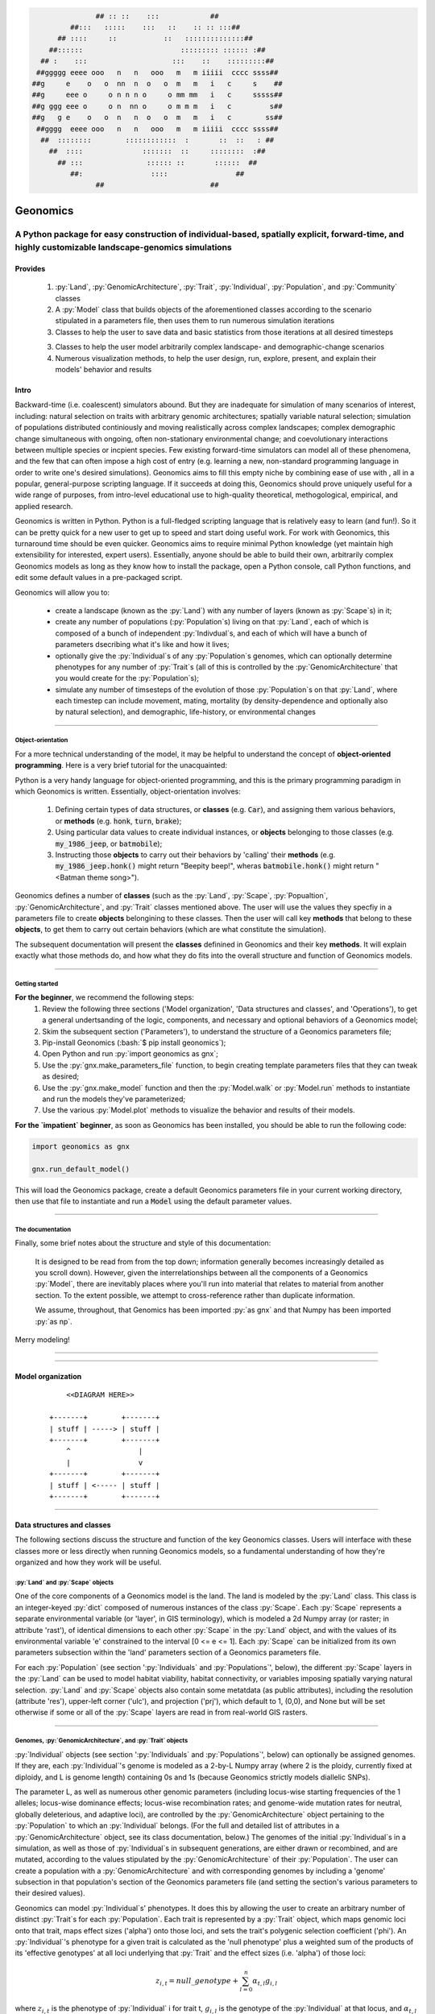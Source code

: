 .. role:: py(code)
      :language: python

.. role:: bash(code)
      :language: bash


.. code-block:: python

                ## :: ::    :::            ##
          ##:::   :::::    :::   ::    :: :: :::##
       ## ::::     ::           ::   ::::::::::::::##
     ##::::::                       ::::::::: :::::: :##
   ## :    :::                    :::    ::    :::::::::##
  ##ggggg eeee ooo   n   n   ooo   m   m iiiii  cccc ssss##
 ##g     e    o   o  nn  n  o   o  m   m   i   c     s    ##
 ##g     eee o     o n n n o     o mm mm   i   c     sssss##
 ##g ggg eee o     o n  nn o     o m m m   i   c         s##
 ##g   g e    o   o  n   n  o   o  m   m   i   c        ss##
  ##gggg  eeee ooo   n   n   ooo   m   m iiiii  cccc ssss##
   ##  ::::::::        ::::::::::::  :       ::  ::   : ##
     ##  ::::              :::::::  ::     ::::::::  :##
       ## :::               :::::: ::       ::::::  ##
          ##:                ::::                ##
                ##                         ##
  
 
#########
Geonomics
#########


::::::::::::::::::::::::::::::::::::::::::::::::::::::::::::::::::::::::::::::::::::::::::::::::::::::::::::::::::::::::::::::::::::::::::::::::::::
A Python package for easy construction of individual-based, spatially explicit, forward-time, and highly customizable landscape-genomics simulations
::::::::::::::::::::::::::::::::::::::::::::::::::::::::::::::::::::::::::::::::::::::::::::::::::::::::::::::::::::::::::::::::::::::::::::::::::::


********
Provides
********

  1. :py:`Land`, :py:`GenomicArchitecture`, :py:`Trait`,
     :py:`Individual`, :py:`Population`, and :py:`Community` classes
  2. A :py:`Model` class that builds objects of the aforementioned classes 
     according to the scenario stipulated in a parameters file,
     then uses them to run numerous simulation iterations
  3. Classes to help the user to save data and basic statistics 
     from those iterations at all desired timesteps
  3. Classes to help the user model arbitrarily complex landscape- and 
     demographic-change scenarios
  4. Numerous visualization methods, to help the user design, run, explore, 
     present, and explain their models' behavior and results


*****
Intro
*****

Backward-time (i.e. coalescent) simulators abound.
But they are inadequate for simulation of many scenarios of 
interest, including: natural selection on traits with arbitrary genomic 
architectures; spatially variable natural selection; simulation of populations
distributed continiously and moving realistically across
complex landscapes; complex demographic change simultaneous with ongoing, 
often non-stationary environmental change; and coevolutionary interactions 
between multiple species or incpient species. Few existing forward-time 
simulators can model all of these phenomena, and the few that can often 
impose a high cost of entry (e.g. learning a new, non-standard programming
language in order to write one's desired simulations). Geonomics aims to fill 
this empty niche by combining ease of use with , all in a popular, 
general-purpose scripting language. If it succeeds at doing this, Geonomics 
should prove uniquely useful for a wide range of purposes, from intro-level 
educational use to high-quality theoretical, methogological, empirical, and
applied research.

Geonomics is written in Python. Python is a full-fledged scripting language 
that is relatively easy to learn (and fun!). So it can be pretty quick for a
new user to get up to speed and start doing useful work. For work with
Geonomics, this turnaround time should be even quicker. Geonomics aims to
require minimal Python knowledge (yet maintain high extensibility for
interested, expert users). Essentially, anyone should be able to build their
own, arbitrarily complex Geonomics models as long as they know how to install
the package, open a Python console, call Python functions, and edit some
default values in a pre-packaged script. 

Geonomics will allow you to:

  - create a landscape (known as 
    the :py:`Land`) with any number of layers (known as :py:`Scape`\s) in it; 
  - create any number of populations (:py:`Population`\s) living on that
    :py:`Land`, each of which is composed of a bunch of 
    independent :py:`Indivdual`\s, and each of which will have a bunch of
    parameters dsecribing what it's like and how it lives;
  - optionally give the :py:`Individual`\s of any :py:`Population`\s
    genomes, which can optionally determine phenotypes for any number 
    of :py:`Trait`\s (all of this is controlled by the
    :py:`GenomicArchitecture` that you would create for
    the :py:`Population`\s);
  - simulate any number of timsesteps of the evolution of those
    :py:`Population`\s on that :py:`Land`, where each timestep can include
    movement, mating, mortality (by density-dependence and optionally also by
    natural selection), and demographic, life-history, or
    environmental changes

-------------------------------------------------------------------------------

==================
Object-orientation
==================

For a more technical understanding of the model, it may be helpful to 
understand the concept of **object-oriented programming**.  Here is a very
brief tutorial for the unacquainted:

Python is a very handy language for object-oriented programming, 
and this is the primary programming paradigm in which Geonomics is written. 
Essentially, object-orientation involves: 

  1. Defining certain types of data structures, or **classes** (e.g.
     :code:`Car`), and assigning them various behaviors, or **methods**
     (e.g. :code:`honk`, :code:`turn`, :code:`brake`);
  2. Using particular data values to create individual instances, or 
     **objects** belonging to those classes (e.g. :code:`my_1986_jeep`, or
     :code:`batmobile`);
  3. Instructing those **objects** to carry out their behaviors by 'calling' 
     their **methods** (e.g. :code:`my_1986_jeep.honk()` might return "Beepity
     beep!", wheras :code:`batmobile.honk()` might
     return "<Batman theme song>"). 
     
Geonomics defines a number of **classes** (such as the :py:`Land`, :py:`Scape`,
:py:`Popualtion`, :py:`GenomicArchitecture`, and :py:`Trait` classes mentioned
above. The user will use the values they specfiy in a parameters file to
create **objects** belongining to these classes. Then the user will call
key **methods** that belong to these **objects**, to get them
to carry out certain behaviors (which are what constitute the simulation).

The subsequent documentation will present the **classes** definined in
Geonomics and their key **methods**. It will explain exactly what those methods
do, and how what they do fits into the overall structure and function of 
Geonomics models.


-------------------------------------------------------------------------------

===============
Getting started
===============

**For the beginner**, we recommend the following steps:
  1. Review the following three sections ('Model organization', 'Data
     structures and classes', and 'Operations'), to get a general
     undertsanding of the logic, components, and necessary and optional
     behaviors of a Geonomics model;
  2. Skim the subsequent section ('Parameters'), to understand the structure
     of a Geonomics parameters file;
  3. Pip-install Geonomics (:bash:`$ pip install geonomics`);
  4. Open Python and run :py:`import geonomics as gnx`;
  5. Use the :py:`gnx.make_parameters_file` function, to begin
     creating template parameters files that they can tweak as desired;
  6. Use the :py:`gnx.make_model` function and then the
     :py:`Model.walk` or :py:`Model.run` methods to instantiate and run
     the models they've parameterized;
  7. Use the various :py:`Model.plot` methods to visualize
     the behavior and results of their models.

**For the `impatient` beginner**, as soon as Geonomics has been
installed, you should be able to run the following code:

.. code-block:: python

     import geonomics as gnx

     gnx.run_default_model()

This will load the Geonomics package, create a default Geonomics
parameters file in your current working directory, 
then use that file to instantiate and run a :code:`Model` using the default
parameter values.


-------------------------------------------------------------------------------

=================
The documentation
=================

Finally, some brief notes about the structure and style of this documentation: 

  It is designed to be read from from the top down; information generally 
  becomes increasingly detailed as you scroll down). However, given the 
  interrelationships between all the components of a Geonomics 
  :py:`Model`, there are inevitably places where you'll run
  into material that relates to material from another section.
  To the extent possible, we attempt to cross-reference rather than duplicate
  information.

  We assume, throughout, that Genomics has been imported :py:`as gnx` and
  that Numpy has been imported :py:`as np`.


Merry modeling!


-------------------------------------------------------------------------------

-------------------------------------------------------------------------------

******************
Model organization 
******************

  ::

       <<DIAGRAM HERE>>

   +-------+        +-------+ 
   | stuff | -----> | stuff | 
   +-------+        +-------+ 
       ^                |     
       |                v     
   +-------+        +-------+ 
   | stuff | <----- | stuff | 
   +-------+        +-------+ 


-------------------------------------------------------------------------------

***************************
Data structures and classes
***************************

The following sections discuss the structure and function of the key
Geonomics classes. Users will interface with these classes more or less
directly when running Geonomics models, so a fundamental understanding of how 
they're organized and how they work will be useful.

==================================
:py:`Land` and :py:`Scape` objects
==================================

One of the core components of a Geonomics model is the land. The land is
modeled by the :py:`Land` class. This class is an 
integer-keyed :py:`dict` composed of numerous instances of the
class :py:`Scape`. Each :py:`Scape` represents a separate 
environmental variable (or 'layer', in GIS terminology),
which is modeled a 2d Numpy array (or raster; in
attribute 'rast'), of identical dimensions to each 
other :py:`Scape` in the :py:`Land`
object, and with the values of its environmental variable 'e' constrained to
the interval [0 <= e <= 1]. Each :py:`Scape` can be initialized from its own
parameters subsection within the 'land' parameters section of a Geonomics
parameters file. 

For each :py:`Population` (see section ':py:`Individuals`
and :py:`Populations`', below), the different :py:`Scape`
layers in the :py:`Land` can be used to model habitat 
viability, habitat connectivity, or variables imposing spatially varying
natural selection. :py:`Land` and :py:`Scape` objects
also contain some metatdata (as public attributes), including
the resolution (attribute 'res'), upper-left corner ('ulc'),
and projection ('prj'), which default to 1, (0,0), and None but
will be set otherwise if some or all of the :py:`Scape` layers are read in from
real-world GIS rasters.


-------------------------------------------------------------------------------

===========================================================
Genomes, :py:`GenomicArchitecture`, and :py:`Trait` objects
===========================================================

:py:`Individual` objects (see section ':py:`Individuals`
and :py:`Populations`', below) can optionally be assigned genomes.
If they are, each :py:`Individual`'s genome is modeled as a 
2-by-L Numpy array (where 2 is the ploidy, currently fixed at
diploidy, and L is genome length) containing 0s and 1s (because
Geonomics strictly models diallelic SNPs). 

The parameter L, as well as numerous other genomic parameters (including 
locus-wise starting frequencies of the 1 alleles; locus-wise dominance effects;
locus-wise recombination rates; and genome-wide mutation rates for neutral, 
globally deleterious, and adaptive loci), are controlled by the 
:py:`GenomicArchitecture` object pertaining to the :py:`Population` to which an 
:py:`Individual` belongs. (For the full and detailed list of attributes in a 
:py:`GenomicArchitecture` object, see its class documentation, below.)
The genomes of the initial :py:`Individual`\s 
in a simulation, as well as those of 
:py:`Individual`\s in subsequent generations, are either drawn
or recombined, and are mutated, according to the values stipulated 
by the :py:`GenomicArchitecture` of
their :py:`Population`. The user can create a population with a 
:py:`GenomicArchitecture` and with corresponding
genomes by including a 'genome' subsection in that
population's section of the Geonomics parameters file (and 
setting the section's various parameters to their desired values). 

Geonomics can model :py:`Individual`\s' phenotypes.
It does this by allowing the 
user to create an arbitrary number of distinct :py:`Trait`\s
for each :py:`Population`. Each trait is
represented by a :py:`Trait` object, which 
maps genomic loci onto that trait, maps effect sizes ('alpha') onto those loci,
and sets the trait's polygenic selection
coefficient ('phi'). An :py:`Individual`'s
phenotype for a given trait is calculated as the 'null phenotype' plus a 
weighted sum of the products of its 'effective genotypes' at all loci 
underlying that :py:`Trait` and the effect sizes (i.e. 'alpha') of those loci:

.. math::

   z_{i,t} = null\_genotype + \sum_{l = 0}^{n} \alpha_{t,l} g_{i,l}

where :math:`z_{i,t}` is the phenotype of :py:`Individual` i for trait t, 
:math:`g_{i, l}` is the genotype of the :py:`Individual` at that locus, and 
:math:`\alpha_{t,l}` is the effect size of that locus for that trait.

The 'null phenotype' refers determines what would be the phenotypic value that
an :py:`Individual` who is homozygyous for
the 0 allele at all loci for a trait.
For monogenic traits the null phenotype is 0 and the effect size is fixed at 
0.5 (such that individuals can have phenotypes of 0, 0.5, or 1); 
for polygenic traits the null phenotype is 0.5 and effect sizes can be fixed 
at or distributed around a mean value (which is controlled in the 
parameters file).

The 'effective genotype' refers to how the genotype is calculated based on the 
dominance at a locus, as indicated by the following table of genotypes:

+--------------------+------------------+------------------+
| Biallelic genotype |   Codominant     |     Dominant     |
+====================+==================+==================+
|      0 : 0         |        0         |        0         |
+--------------------+------------------+------------------+
|      0 : 1         |       0.5        |        1         |
+--------------------+------------------+------------------+
|      1 : 1         |        1         |        1         |
+--------------------+------------------+------------------+

(For the full and detailed list of attributes in a :py:`Trait` object, 
see its class documentation, below.)

Note that for maximal control over the :py:`GenomicArchitecture`
of a :py:`Population`, the user can set the value of the 'gen_arch_file' 
parameter in the parameters file to the name of a separate CSV file 
stipulating the locus numbers, starting 1-allele frequencies, dominance 
effects, traits, and inter-locus recombination rates (as columns) of 
all loci (rows) in the :py:`GenomicArchitecture`;
these values will override any other values provided in the 'genome' 
subsection of the population's parameters.


-------------------------------------------------------------------------------

===============================================================
:py:`Individual`, :py:`Population`, and :py:`Community` objects
===============================================================

Being that Geonomics is an individual-based model, individuals serve as 
the fundamental units (or agents) of all simulations. They are represented by
objects of the :py:`Individual` class.
Each :py:`Individual` has an index (saved 
as attribute 'idx'), a sex (attribute 'sex'), an age (attribute 'age'), 
an x,y position (in continuous space; attributes 'x' and 'y'), and a 
:py:`list` of environment values (attribute 'e'), extracted from the 
:py:`Individual`'s current cell on each :py:`Scape` of the :py:`Land` on which 
the :py:`Individual` lives.

The :py:`Population` class is an :py:`OrderedDict`
(defined by the :py:`collections` 
package) containing all :py:`Individaul`\s, (with 
their 'idx' attributes as keys). If a :py:`Population`
has a :py:`GenomicArchitecture` then the :py:`Individual`\s
in the :py:`Population` will also each have genomes (attribute 'genome'),
and the :py:`GenomicArchitecture` includes :py:`Trait`\s
then each individual will also have a :py:`list` of 
phenotype values (one per :py:`Trait`; attribute 'z') and a 
single fitness value (attribute 'fit'). (These attributes all otherwise 
default to :py:`None`.)

Each :py:`Population` also has a number of other attributes of interest. Some 
of these are universal (i.e. they are created regardless of the 
parameterization of the :py:`Model` to which a :py:`Population` inheres). These 
include: the :py:`Population`'s name (attribute 'name'); its current density 
raster (a Numpy array attribute called 'N'); and the number of births,
number of deaths, and terminal population size of each timestep (which are 
:py:`list` attributes called 'n_births', 'n_deaths', and 'Nt'). If the 
:py:`Population` was parameterized with a
:py:`GenomicArchitecture` then that will 
be created as the 'gen_arch' attribute (otherwise this attribute will be 
:py:`None`).

All of the :py:`Population`\s in a :py:`Model`
are collected in the :py:`Model`'s 
:py:`Community` object. The :py:`Community` class
is simply an integer-keyed :py:`dict` 
of :py:`Population`\s. For the time being, the :py:`Community` object allows a 
Geonomics :py:`Model` to simulate multiple :py:`Population`\s simultaneously on 
the same :py:`Land`, but otherwise affords no additional functionality
of interest. However, its implementation will facilitate the potential 
future development of methods for interaction between :py:`Population`\s. 
(e.g. to simulate coevolutionary, speciation, or hybridization scenarios).


-------------------------------------------------------------------------------

===================
:py:`Model` Objects
===================

Objects of the :py:`Model` class serve as the main interface between the user 
and the Geonomics program. (While it is certainly possible for a user 
to work directly with the :py:`Land`
and :py:`Population` or :py:`Community` objects to 
script their own custom models, the typical user should find that the 
:py:`Model` object allows them accomplish their goals with minimal toil.)
The main affordance of a :py:`Model` object is the :py:`Model.run` method, 
which, as one could guess, will run the :py:`Model`. The typical workflow 
for creating and running a  :py:`Model` object is as follows:

  1. Create a template paramters file containing the desired sections, 
     by calling :py:`gnx.make_parameters_file` with all revelant arguments;
  2. Define the scenario to be simulated, by opening and editing that 
     parameters file (and optionally, creating/editing corresponding 
     files, e.g. genomic-architecture CSV files;
     or raster or numpy-array files to be used as :py:`Scape`\s);
  3. Instantiate a :py:`Model` object from that parameters file, by calling 
     :py:`mod = gnx.make_model('/path/to/params_filename.py')`;
  4. Run the :py:`Model`, by calling :py:`mod.run()`.

For detailed information on usage of these functions, see their docstrings.
When a :py:`Model` is run, it will:

  1. Run the burn-in (until the mininmal burn-in length stipulated in the 
     parameters file and the built-in stationarity statistics 
     determine that the burn-in is complete);
  2. Run the main model for the stipulated number of timesteps;
  3. Repeat this for the stipulated number of iterations (retaining or 
     refreshing the first run's initial :py:`Land` and :py:`Population` 
     objects as stipulated).

The :py:`Model` object offers one other method, however, :py:`Model.walk`, 
which allows the user to run a model, in either 'burn' or 'main' mode, 
for an arbitrary number of timesteps within a single iteration (see its 
docstring for details). This is particularly useful for running 
Geonomics within an interactive Python session. Thus, :py:`Model.walk` is 
primarily designed for passively running numerous iterations of a :py:`Model`, 
to generate data for analysis, whereas :py:`Model.walk` is primarily designed
for the purposes of learning, teaching, or debugging the package, or 
developing, exploring, introspecting, or visaulizing particular :py:`Model`\s. 


-------------------------------------------------------------------------------

=================
Secondary classes
=================

The typical user will not need to access or interact with the following 
classes in any way. They will, however, parameterize them in the 
parameters file by either leaving or altering their default values. Geonomics 
sets generally sensible default parameter values wherever possible, 
but for some scenarios they may not be adequate, and for some parameters 
(e.g. the window-width used by the _DensityGridStack; see below), there is 
no "one-size-fits-most" option. Thus, it is important that the user
have a basic acquaintance with the purpose and operation of these classes.

----------------------
:py:`_MovementSurface`
----------------------

The :py:`_MovementSurface` class allows Geonomics
to model a :py:`Population`'s 
realistic movement across a spatially varying landscape. It does this by 
creating an array of circular probability distributions (i.e. VonMises 
distributions), one for each cell on the :py:`Land`, from which 
:py:`Individual`\s choose their directions each time they move. To create the
:py:`_MovementSurface` for a :py:`Population`,
the user must indicate the :py:`Scape` 
that should be used to create it (i.e. the :py:`Scape` that represents 
landscape permeability for that :py:`Population`). The :py:`_MovementSurface`'s 
distributions can be **simple (i.e. unimodal)**, such that the 
maximum value of the distribution at each cell will point toward the
maximum value in the 8-cell neighborhood; this works best for permeability 
:py:`Scape`\s with shallow, monotonic gradients, because the differences 
between permeability values of neighboring cells can be minor (e.g. a 
gradient representing the directionality of a prevalent current). 
Alternatively, the distributions can be **mixture (i.e. multimodal)**
distributions, which are weighted sums of 8 unimodal distributions, one 
for each neighboring cell, where the weights are the relative cell 
permeabilities (i.e. the relative probabilities that an :py:`Individual` would 
move into each of the 8 neighboring cells); this works best for non-monotonic, 
complex permeability :py:`Scape`\s (e.g. a DEM of a mountainous region that is 
used as a permeability :py:`Scape`). (The :py:`Land` is surrounded by a margin 
of 0-permeability cells before the :py:`_MovementSurface` is calculated, such 
that :py:`Land` edges are treated as barriers to movement.) The class consists 
principally of a 3d Numpy array (x by y by z, where x and y are the 
dimensions of the :py:`Land` and z is the length of the vector of values 
used to approximate the distributions in each cell.

-----------------------
:py:`_DensityGridStack`
-----------------------

The :py:`_DensityGridStack` class implements an algorithm for rapid estimating 
an array of the local density of a :py:`Population`. The density is estimated 
using a sliding window approach, with the window-width determining the 
neighborhood size of the estimate. The resulting array has a spatial 
resolution equivalent to that of the :py:`Land`, and is used in all
density-dependent operations.

-------------
:py:`_KDTree`
-------------

The :py:`_KDTree` class is just a wrapper around :py:`scipy.spatial.cKDTree`. 
It provides an optimized algorithm (the kd-tree) for finding 
neighboring points within a given search radius.
This class is used for all neighbor-searching operations (e.g. mate-search).

-------------------------
:py:`_RecombinationPaths`
-------------------------

The :py:`_RecombinationPaths` class contains a large (and customizable) 
number of :py:`bitarray`\s, each of which indicates the genome-length 
diploid chromatid numbers (0 or 1) for a
recombinant gamete produced by an :py:`Individual` of a given :py:`Population` 
(henceforth referred to as 'recombination paths'). These recombination 
paths are generated using the genome-wide recombination rates specified by 
the :py:`Population`'s :py:`GeonomicArchitecture`. They are generated during 
construction of the :py:`Model`, then drawn randomly as needed (i.e.
each time an :py:`Individual` produces a gamete). This provides a 
reasonable trade-off between realistic modelling of recombination and runtime.

-----------------------------------------------
:py:`_LandChanger` and :py:`_PopulationChanger`
-----------------------------------------------

These classes manage all of the landscape changes and demographic changes 
that were parameterized for the :py:`Land` and
:py:`Population` objects to which they inhere. 
The functions creating these changes are defined at the outset, 
then queued and called at their scheduled timesteps.

----------------------------------------------
:py:`_DataCollector` and :py:`_StatsCollector`
----------------------------------------------

These classes manage all of the data and statistics that should be collected 
and written to file for the :py:`Model` object to which they inhere 
(as determined by the parameters file used the create the :py:`Model`). 
The types of data to be collected, or statistics to be calculated, as 
well as the timesteps at which and methods by which they're 
collected/calculated and determined at the outset, then the 
appropriate functions called at the appropriate timesteps.


-------------------------------------------------------------------------------

**********
Operations
**********

The following sections discuss the mechanics of core Geonomics operations. 
The material here is inevitably intertwined with some of the material in 
the "Data structures and classes" section. To the extent possible, we 
attempt to cross-reference rather than duplicate information (with 
the exception of this sentence).

======================
Movement and Dispersal
======================

Movement is optional, such that turning off movement will allow the user 
to simulate sessile organisms (which will reproduce and disperse, 
but not move after dispersal; this distinction is of course irrelevant 
for a :py:`Population` with a maximum age of 1). For :py:`Population`\s 
with movement, :py:`Individual`\s can
move by two distinct mechanisms. **Spatially random movement**
is the default behavior; in this case, :py:`Individual`\s 
move to next locations that are determined by a random distance drawn 
from a Wald distribution and a random direction drawn from a uniform 
circular (i.e. Von Mises) distribution.  As with most distributions used 
in Geonomics, the parameters of these distributions have sensible 
default values but can be customized in a :py:`Model`'s parameters file 
(see section 'Parameters', below). 

The alternative movement mechanism that is available is 
**movement across a permeability surface**,
using a :py:`_MovementSurface` object.
To parameterize a :py:`_MovemementSurface` for a :py:`Population`, the user 
must create a template parameters file that includes the 
necessary parameters section for the population (i.e. 
the user must set 'movement' to :py:`True` and 'movement_surface' to :py:`True` 
in the population's arguments to the :py:`gnx.make_parameters_file` 
function (see the docstring for that function for details and an example). 
:py:`Individual`\s move to next locations determined by a random distance drawn 
from a Wald distribution and a random direction drawn from the distribution 
at the  :py:`_MovementSurface` cell in which which the :py:`Individual`\s 
are currently located. For details about :py:`_MovementSurface` creation, see 
section ':py:`_MovementSurface`' above, or the class' docstring.

Dispersal is currently implemeneted identically to spatially random movement 
(with the caveat that the an offspring's new location is determined 
relative its parents' centroid). But the option to use a 
:py:`_MovementSurface` for dispersal will be offered soon.


-------------------------------------------------------------------------------

============
Reproduction
============

Each timestep, for each :py:`Population`, all pairs of individuals within 
a certain distance of each other (i.e. the mating radius, 
which is set in the parameters file) are identified.
These pairs are subsetted if necessary (i.e. if the :py:`Population` 
requires that :py:`Individual`\s be above a certain reproductive age, 
or that they be of opposite sexes, in order to mate; these values 
can also be changed from their defaults in the parameters file). 
Remaining pairs mate probabilistically (according to a Bernoulli 
random draw with probability equal to the :py:`Population`'s birth 
rate, which is also set in the parameters file).

Pairs that are chosen to mate will produce a number of new 
offspring drawn from a Poisson distribution (with lambda set in the 
parameters file). For each offspring, sex is chosen probablistically 
(a Bernoulli random draw with probability equal to the :py:`Population`'s 
sex ratio), age set to 0, and location chosen by dispersal from 
the parents' centroid (see section 'Movement and Dispersal'). For 
:py:`Population`\s that have genomes, offspring genomes will be a 
fusion of two recombinant genomes from each of the two parents (where 
each recombinant is indexed out a parent's genome using a recombination 
path; see section ':py:`_RecombinationPaths`'). For :py:`Population`\s 
with :py:`Trait`\s in their
:py:`GenomicArchitecture`\s, offspring phenotypes are 
determined at birth. Mutations are also drawn and introduced at this 
point (see section 'Mutation for details).


-------------------------------------------------------------------------------

=========
Mortality
=========

Mortality can occur as a combination of two factors: **density dependence** 
and **natural selection**. Each :py:`Individual` has a death decision drawn 
as a Bernoulli random variable with 
:math:`P(d_{i}) = 1 - P(s_{i_{dens}})P(s_{i_{fit}})`, where :math:`P(d_{i})` 
is the probability of death of :py:`Individual` :math:`i`, and 
:math:`P(s_{i_{dens}})` and :math:`P(s_{i_{fit}})` are the probabilities of 
survival of :py:`Individual` :math:`i` given density-dependence and 
fitness. The probability of density-dependent death is contingent on an 
:py:`Individual`'s x,y location
(i.e. the cell in which they're currently located. 
And an :py:`Individual`'s probability of survival due to fitness 
is just equal to the product of their absolute fitness (:math:`\omega`) 
for each of the :py:`Individual`'s :math:`m` :py:`Trait`\s. 
Thus the equation for an :py:`Individual`'s probability of death becomes:

.. math::
   P(d_{i}) = 1 - (1 - P(d_{x,y})) \prod_{p = 1}^{m}\omega_{i,p}

The following two sections explain in detail the implementation and 
calculation of the two halves of the right side of this equation.

------------------
Density dependence
------------------

Density dependence is implemented using a spatialized form of the class 
logistic growth equation (:math:`\frac{\mathrm{d}
N_{x,y}}{\mathrm{d}t}=rN_{x,y}(1-\frac{N_{x,y}}{K_{x,y}})`, 
where the x,y subscripts refer to values for a given cell on the :py:`Land`).
Each :py:`Population` has a carrying-capacity raster (a 2d Numpy array; 
attribute 'K'), which is defined in the parameters file to be 
one of the :py:`Scape`\s in the :py:`Land`.
The comparison between this raster and 
the population-density raster calculated at each timestep serves as the 
basis for the spatialized logistic growth equation, because both 
equations can be calculated cell-wise for the entire extent of the 
:py:`Land` (using the :py:`Population`'s intrinsic growth rate, the attribute 
'R', which is set in the parameters file).

The logistic equation returns an array of instantaneous population growth 
rates within each cell. We can derive from this the density-dependent 
probability of death at each cell by subtracting an array of the expected 
number of births at each cell, then dividing by the array of 
population density:

.. math::
   P(d_{x,y}) = E[N_{d;x,y}]/N_{x,y} = \frac{E[N_{b;x,y}] 
    - \frac{\mathrm{d}N_{x,y}}{\mathrm{d}t}}{N_{x,y}}

The expected number of births at each cell is calculated as a density 
raster of the number of succesful mating pairs, multiplied by the expected 
number of births per pair (i.e. the expectation of the Poisson 
distribution of the number of offspring per mating pair, which 
is just the distribution's paramater lambda). 

---------
Selection
---------

Selection on a :py:`Trait` can exhibit three regimes: **spatially divergent**, 
**universal**, and **spatially contingent**. **Spatially divergent** selection 
is the default behavior, and the most commonly used; in this form of 
selection, an :py:`Individual`'s fitness depends on the absolute difference 
between the :py:`Individual`'s phenotypic value and the environmental
value of the relevant :py:`Scape` (i.e. the :py:`Scape` that represents the 
environmental variable acting as the selective force) in the cell where 
the :py:`Individual` is located.

**Universal** selection (which can be toggled using the 'univ_adv' 
parameter with a :py:`Trait`'s section in the parameters file) occurs 
when a phenotype of 1 is optimal everywhere on the :py:`Land`. In other 
words, it represents directional selection on an entire :py:`Population`,
regardless of :py:`Individual`\s' spatial contexts. (Note that this can
be thought of as operating the same as spatially divergent selection,
but with the environmental variable driving natural selection being
represented by an array in which all cells are equal to 1.)

Under **spatially contingent** selection, the selection coefficient of a 
:py:`Trait` varies across space, such that the strength of selection 
is environmentally determined in some way. Importantly, this selection regime
is *not mutually exclusive* with the other two; in other words, 
selection on a certain :py:`Trait` be both spatially contingent 
and either spatially divergent or universal. Spatially contingent selection 
can be implemented by providing an array of values (equal in dimensions 
to the :py:`Land`) to the 'phi' value of a :py:`Trait`, rather than a scalar 
value (which could be done within the parameters file itself, but may be 
more easily accomplished as a step between reading in a parameters file and 
instantiating a :py:`Model` object from it). (Note that non-spatailly
cotingent selection could in fact be thought of as a special case of
spatially contingent selection, but where the array of selection-coefficients
has the same value at each cell.)

All possible combinations of the three selection regimes of selection can all 
be thought of as special cases of the following equation for the fitness of 
:py:`Individual` :math:`i` for :py:`Trait` :math:`p` (:math:`\\omega_{i,p}`):

.. math::
   \omega_{i,p}= 1 - \phi_{p;x,y} (\mid e_{p;x,y} - z_{i;p} \mid)^{\gamma_{p}}

where :math:`\\phi_{p;x,y}` is the selection coefficient of trait 
:math:`p`; :math:`e_{p;x,y}` is the environmental variable of the 
relevant :py:`Scape` at :py:`Individual` :math:`i`'s x,y location
(which can also be thought of as the :py:`Individual`'s optimal 
phenotype); :math:`z_{i;p}` is :py:`Individual` :math:`i`'s (actual) 
phenotype for :py:`Trait` :math:`p`; and :math:`gamma_{p}` controls 
the curvature of the fitness function (i.e. how fitness decreases as
the absolute difference between an :py:`Individual`'s 
optimal and actual phenotypes increases; the default value of 1 causes 
fitness to decrease linearly around the optimal phenotypic value). 


-------------------------------------------------------------------------------

========
Mutation
========

Geonomics can model mutations of three different types: **neutral**, 
**deleterious**, and **trait** mutations. These terms don't map 
precisely onto the traditional population-genetic
lingo of "neutral", "deleterious", and "beneficial", but they 
are more or less analogous:

- **Neutral** mutations are the same conceptually in Geonomics as 
  they are in the field of population genetics in general: 
  They are mutations that have no effect on the fitness of
  the individuals in which they occur.
- **Deleterious** mutations in Geonomics are also conceptually the 
  same in Geonomics and in population genetics: They negatively impact 
  the fitness of the individuals in which they occur.
- **Trait** mutations are the place where the Geonomics concept and 
  the population-genetic concept diverge: In Geonomics, natural selection
  acts on the phenotype, not the genotype (although these concepts are 
  identical if a :py:`Trait` in monogenic), and it is (by default, 
  but not always; see section 'Selection', above) divergent. For this reason
  it would be a misnomer to call mutations that influence a given 
  :py:`Trait`'s phenotypes 'beneficial' -- even though that term is the closest
  population-genetic concept to this concept as it is employed in Geonomics -- 
  because the same mutant genotype in the same :py:`Individual`
  could have opposite effects on that :py:`Individual`'s fitness 
  in different environmental contexts (i.e. it could behave as
  a beneficial mutation is one region of the :py:`Land` 
  but as a deleterious mutation in another). 


-------------------------------------------------------------------------------

=======================
Population interactions
=======================

This functionality is not yet included available. But the Community class was 
created in advance recognition that this functionality could be desirable 
for future versions (e.g. to simulate coevolutionary, speciation, or 
hybridization scenarios).


-------------------------------------------------------------------------------

==========================
Land and population change
==========================

For a given :py:`Scape`, any number of landsacpe change events can be planned. 
In the parameters file, for each event, the user stipulates the initial
timestep; the final timestep; the end raster (i.e. the array 
of the :py:`Scape` that will exist after the event is complete, defined using
the **end_rast** parameter); and the 
interval at which intermediate changes will occur.  When the :py:`Model` is 
created, the stepped series of intermediate landscapes (and 
:py:`_MovementSurface` objects, if the :py:`Scape` that is changing serves 
as the basis of a :py:`_MovementSurface` for any :py:`Population`) will be 
created and queued, so that they will swap out accordingly at the appropriate 
timesteps.

For a given :py:`Population`, any number of demographic change events can 
also be planned. In the parameters file, for each event, the user 
stipulates the type of the event ('monotonic', 'cyclical', 'random', or 
'custom') as well as the values of a number of associated 
parameters (precisely which parameters depdends on the type of event chosen).
As with landscape change events, all necessary stepwise changes will be 
planned and queued when the :py:`Model` is created, and will be 
executed at the appropriate timesteps.

It is also possible to schedule any number of instantaneous changes 
to some of the life-history parameters of a :py:`Population` (e.g. birth rate; 
the lambda parameter of the Poisson distribution determining the number of 
offspring of mating events). This functionality is currently minimalistic, 
but will be more facilitated in future versions.


-------------------------------------------------------------------------------

*************
Visualization
*************

Each :py:`Population` has a wide variety of visualization methods 
(:py:`Population.plot`, :py:`Population.plot_fitness`, etc.),
which aim to help users design, run, explore, present,
and explain their models' behavior and results.
These methods can be called on a :py:`Population` at any time (e.g. as 
soon as the :py:`Population` has been created, or after the model has
run for any number of timesteps); but it is worth mentioning that some 
methods may be invalid depending on the point in model-time at 
which they're called (e.g.  :py:`Population.plot_genotype`, 
:py:`Population.plot_phenotype`, and :py:`Population.plot_fitness`
cannot be run for Populations that have not yet been burned in,
as they will not yet have genomes assigned) or 
the :py:`Population` on which they're called 
(e.g. the aforementioned methods cannot create plots for a :py:`Population` 
that has no :py:`GenomicArchitecture`; and likewise, the 
:py:`Population.plot_demographic_changes` method cannot be called for a 
:py:`Population` for which demographic changes were not parameterized).

The :py:`Land` object and its :py:`Scape`\s also both have a :py:`plot` method.


-------------------------------------------------------------------------------

**********
Parameters
**********

In order to create and run a Geonomics :py:`Model`, you will need a valid
Geonomics parameters file. No worry though -- this is very easy to create!
To generate a new, template parameters file, you will simply call the
:py:`gnx.make_parameters_file` function, feeding it the appropriate
arguments (to indicate how many :py:`Population`\s and :py:`Scape`\s you
want to include in your :py:`Model`; which parameters sections you want
included in the file, both for those
:py:`Scape`\s and :py:`Population`\s and for
other components of the :py:`Model`; and the path and filename for your new
parameters file). Geonomics will then automatically create the file for you, 
arranged as you requested and saved where you requested.

When you then open that file, you will see the following:

.. code-block:: python

  #<your_filename>.py

  #This is a default parameters file generated by Geonomics
  #(by the gnx.params.make_parameters_file() function).
  
  
                        ## :: ::    :::            ##
                  ##:::   :::::    :::   ::    :: :: :::##
               ## ::::     ::           ::   ::::::::::::::##
             ##::::::                       ::::::::: :::::: :##
           ## :    :::                    :::    ::    :::::::::##
          ##ggggg eeee ooo   n   n   ooo   m   m iiiii  cccc ssss##
         ##g     e    o   o  nn  n  o   o  m   m   i   c     s    ##
         ##g     eee o     o n n n o     o mm mm   i   c     sssss##
         ##g ggg eee o     o n  nn o     o m m m   i   c         s##
         ##g   g e    o   o  n   n  o   o  m   m   i   c        ss##
          ##gggg  eeee ooo   n   n   ooo   m   m iiiii  cccc ssss##
           ##  ::::::::        ::::::::::::  :       ::  ::   : ##
             ##  ::::              :::::::  ::     ::::::::  :##
               ## :::               :::::: ::       ::::::  ##
                  ##:                ::::                ##
                        ##                         ##
  
  
  params = {
  
  ##############
  #### LAND ####
  ##############
      'land': {
  
      ##############
      #### main ####
      ##############
          'main': {
              # dimensions of the Land
              'dim':                      (20,20),

     #.
     #.
     #.

This is the beginning of a file that is really just a long but simple Python
script (hence the '.py' extension); this whole file just defines a single,
long, nested :py:`dict` (i.e. a Python 'dictionary') containing all of your
parameter values. It may look like a lot, but don't be concerned! For two
reasons:

  1. All the hard work is already done for you. You'll just need to change
     the default values where and how you want to, to set up your particular
     simulation scenario.
  2. You will probably leave a good number of the parameters defined in this
     file untouched. Geonomics does its best to set sensible default values
     for all its parameters. Though of course, you'll want to think clearly 
     nonetheless about whether the default value for each parameter 
     is satisfactory for your purposes.

Each parameter in the parameters value is preceded by a terse comment, to
remind you what the parameter does. But for detailed information about each
parameter, you'll want to refer to the following information.
What follows is a list of all of the Geonomics parameters (in the sections and
the top-to-bottom order in which they'll appear in your parameters files).
For each parameter, you will see a section with the following information:

  - a snippet of the context (i.e. lines of
    Python code) in which it appears in a parameters file; 
  - the valid Python data type(s) the parameter can take
  - the default value of the parameter
  - a ranking score, indicating how likely it is that you will want to reset
    this parameter (i.e. change it from its default value), and
    encoded as follows:

    - 'Y': almost certainly, *or* must be reset for your :py:`Model` to run
    - 'P': it is possible/probable that you will want to reset this
      parameter, but this will depend on your use and scenario
    - 'N': almost certainly not, *or* no need to reset because it should be
      set intelligently anyhow (Note: this does *not* mean that you cannot
      reset the parameter! if that is the case for any value then it does not
      appear in the parameters file)

  - other relevant, detailed information about the parameter, including
    an explanation of what it defines, how its value is used, where to look
    for additioanl information about parameters related to other Python 
    packages, etcetera
   

These section will be formatted as follows:


**<param_name>**

.. code-block:: python

              #brief comment about the parameter
              '<param_name>':               <default_param_value>,

<valid Python data type(s)>

default: <default value>

reset? <ranking>

  <Explanation of what the parameter defines, how its value is used,
  and any other relevant information.>


This section should serve as your primary point of reference
if you confront any uncertainty while creating your own parameters files.
We'll start with the section of parameters that
pertains to the :py:`Land` object.


===============
Land parameters
===============

----
Main
----

------------------------------------------------------------------------------

**dim**

.. code-block:: python

              # dimensions of the Landscape
              'dim':                      (20,20),

:py:`tuple`

default: :py:`(20,20)`

reset: P
  
  This defines the x and y dimensions of the :py:`Land`, in units of cells. As
  you might imagine, these values are used for a wide variety of basic
  operations throughout Geonomics. Change the
  default value to the dimensions of the landscape you wish to simulate on.


------------------------------------------------------------------------------

**res**

.. code-block:: python

              # resolution of the Landscape
              'res':                      (1,1),

:py:`tuple`
  
default: :py:`(1,1)`

reset: N

  This defines the :py:`Land` resolution (or cell-size) in the x and y
  dimensions. This information is only used if GIS rasters of :py:`Land` 
  layers are to be written out as GIS raster files (as parameterized in the
  'Data' parameters). Defaults to the meaningless value (1,1), and this value
  generally needn't be changed in your parameters file, because it will 
  be automatically updated to the resolution of any GIS rasters that 
  are read in for use as :py:`Scapes` (assuming they all share the same
  resolution; otherwise, an Error is thrown). 


------------------------------------------------------------------------------

**ulc**

.. code-block:: python

              # upper-left corner of the Landscape
              'ulc':                      (0,0),

:py:`tuple`

default: :py:`(0,0)`

reset: N

  This defines the upper-left corner (ULC) of the :py:`Land` (in the units of
  some real-world coordinate reference system, e.g. decimal degrees, or
  meters). This information is only used if GIS rasters of :py:`Land` layers are
  to be written out as GIS raster files. Defaults to the meaningless value
  (0,0), and this value usually needn't be changed in your parameters file,
  because it will be automatically updated to match the ULC value 
  of any GIS rasters that are read in for use as :py:`Scapes` (assuming 
  they all share the same ULC; otherwise, an Error is thrown).

        
------------------------------------------------------------------------------

**prj**

.. code-block:: python
              
              #projection of the Landscape
              'prj':                      None,

:py:`str`; (WKT projection string)

default: :py:`None`

reset: N

  This defines the projection of the :py:`Land`, as a string of Well Known Text
  (WKT). This information is only used if GIS rasters of :py:`Land` layers are
  to be written out as GIS raster files. Defaults to :py:`None`, which is fine,
  because this value will be automatically updated to match the projection
  of any GIS rasters that are read in for us as :py:`Scapes` (assuming they
  all share the same projection; otherwise, an Error is thrown)



------
Scapes
------

------------------------------------------------------------------------------

**scape_<n>**

.. code-block:: python
     
      ################
      #### scapes ####
      ################
          'scapes': {
              #scape name (SCAPE NAMES MUST BE UNIQUE!) 
              'scape_0': {

{:py:`str`, :py:`int`}

default: :py:`scape_<n>` 

reset? P

This parameter defines the name for each :py:`Scape`. (Note that unlike most
parameters, it is a :py:`dict` key, the value for which is a :py:`dict`
of parameters defining the :py:`Scape` being named.) As the capitalized
reminder in the parameters states, each :py:`Scape` must have a unique name
(so that a parameterized :py:`Scape` isn't overwritten in the
:py:`ParametersDict` by a second, identically-named :py:`Scape`; Geonomics
checks for unique names and throws an Error if this condition is not met.
:py:`Scape` names can, but needn't be, descriptive of what each 
:py:`Scape` represents. Example valid values include: 0, 0.1, 'scape0', 1994,
'1994', 'mean_ann_tmp'. Names default to :py:`scape_<n>`, where n is a series of
integers starting from 0.



^^^^
Init
^^^^

There are four different types of :py:`Scapes` that can be created. The
parameters for each are explained in the next four subsections.

""""""
random
""""""

------------------------------------------------------------------------------

**n_pts**

.. code-block:: python
    
                      #parameters for a 'random'-type Scape
                      'rand': {
                          #number of random points
                          'n_pts':                        500,

:py:`int`

default: 500

reset? P

This defines the number of randomly located, randomly valued points
from which the random :py:`Scape` will be interpolated. (Locations drawn
from uniform distributions between 0 and the :py:`Land` dimensions on
each axis. Values drawn from a uniform distribution between 0 and 1.)


------------------------------------------------------------------------------

**interp_method**

.. code-block:: python

                          #interpolation method ('linear', 'cubic', or 'nearest')
                          'interp_method':                'cubic',
                          },

{:py:`'linear'`, :py:`'cubic'`, :py:`'nearest'`}

default: :py:`'cubic'`

reset? N

This defines the method to use to interpolate random points to the array that
will serve as the :py:`Scape`'s raster. Whichever of the three valid values
is chosen (:py:`'linear'`, :py:`'cubic'`, or :py:`'nearest'`) will be passed
on as an argument to :py:`scipy.interpolate.griddata`. Note that the
:py:`'nearest'` method will generate a random categorical array, such as
might be used for modeling habitat types.


"""""""
defined
"""""""

------------------------------------------------------------------------------

**pts**

.. code-block:: python
   
                      #parameters for a 'defined'-type Scape 
                      'defined': {
                          #point coordinates
                          'pts':                    None,

nx2 :py:`np.ndarray`

default: :py:`None`

reset? Y

This defines the coordinates of the points that will be used to 
interpolate this :py:`Scape`. 


------------------------------------------------------------------------------

**vals**

.. code-block:: python

                           #point values
                           'vals':                  None,

{:py:`list`, 1xn :py:`np.ndarray`}

default: :py:`None`

reset? Y

This defines the values of the points that will be used to 
interpolate this :py:`Scape`. 


------------------------------------------------------------------------------

**interp_method**

.. code-block:: python

                          #interpolation method ('linear', 'cubic', or 'nearest')
                          'interp_method':                'cubic',
                          },

{:py:`'linear'`, :py:`'cubic'`, :py:`'nearest'`}

default: :py:`'cubic'`

reset? N

This defines the method to use to interpolate random points to the array that
will serve as the :py:`Scape`'s raster. Whichever of the three valid values
is chosen (:py:`'linear'`, :py:`'cubic'`, or :py:`'nearest'`) will be passed
on as an argument to :py:`scipy.interpolate.griddata`. Note that the
:py:`'nearest'` method will generate a random categorical array, such as
might be used for modeling habitat types.


""""
file
""""

------------------------------------------------------------------------------

**filepath**

.. code-block:: python
  
                      #parameters for a 'file'-type Scape 
                      'file': {
                          #</path/to/file>.<ext>
                          'filepath':                     '/PATH/TO/FILE.EXT',

:py:`str`

default: :py:`'/PATH/TO/FILE.EXT'`

reset? Y

This defines the location and name of the file that should be read in as the
raster-array for this :py:`Scape`. Valid file types include a '.txt' file
containing a 2d :py:`np.ndarray`, or any GIS raster file that can be read
by :py:`osgeo.gdal.Open`. In all cases, the raster-array read in from the
file must have dimensions equal to the stipulated dimensions of the
:py:`Land` (as defined in the **dims** parameter, above); otherwise,
Geonomics will throw an Error.


------------------------------------------------------------------------------

**scale_min_val**

.. code-block:: python

                          #minimum value to use to rescale the Scape to [0,1]
                          'scale_min_val':                None,

{:py:`float`, :py:`int`}

default: :py:`None`

reset? P

This defines the minimum value (in the units of the variable represented by
the file you are reading in) to use when rescaling the file's array to
values between 0 and 1. (This is done to satisfy the requirement that all
Geonomics :py:`Scape`\s have arrays in that interval). Defaults to :py:`None`
(in which case Geonomics will set it to the minimum value observed in this
file's array). But note that you should put good thought into
this parameter, because it *won't* necessarily be the minimum value
observed in the file; for example, if this file is being used
to create a :py:`Scape` that will undergo environmental change
in your `Model`, causing its real-world values to drop
below this file's minimum value, then you will probably want to set
this value to the minimum real-world value that will occur for this :py:`Scape`
during your :py:`Model` scenario, so that low values
that later arise on this `Scape` don't get truncated at 0.


------------------------------------------------------------------------------

**scale_max_val**

.. code-block:: python

                          #maximum value to use to rescale the Scape to [0,1]
                          'scale_max_val':                None,

{:py:`float`, :py:`int`}

default: :py:`None`

reset? P

This defines the maximum value (in the units of the variable represented by
the file you are reading in) to use when rescaling the file's array to
values between 0 and 1. (This is done to satisfy the requirement that all
Geonomics :py:`Scape`\s have arrays in that interval). Defaults to :py:`None`
(in which case Geonomics will set it to the maximum value observed in this
file's array). But note that you should put good thought into
this parameter, because it *won't* necessarily be the maximum value
observed in the file; for example, if this file is being used
to create a :py:`Scape` that will undergo environmental change
in your `Model`, causing its real-world values to increase
above this file's maximum value, then you will probably want to set
this value to the maximum real-world value that will occur for this 
:py:`Scape` during your :py:`Model` scenario, so that high values that 
later arise on this `Scape` don't get truncated at 1.

"""""
nlmpy
"""""

------------------------------------------------------------------------------

**function**

.. code-block:: python

                      #parameters for an 'nlmpy'-type Scape
                      'nlmpy': {
                          #nlmpy function to use the create this Scape
                          'function':                 'mpd',

:py:`str` that is the name of an :py:`nlmpy` function

default: :py:`'mpd'`

reset? P

This indicates the :py:`nlmpy` function that should be used to generate
this :py:`Scape`'s array. (:py:`nlmpy` is a Python package for
generating neutral landscape models; NLMs.) Defaults to :py:`'mpd'` (the
function for creating a midpoint-displacement NLM). Can be set to any other
:py:`str` that identifies a valid :py:`nlmpy` function, but then the
remaining parameters in this section must be changed to the parameters
that that function needs, and *only* those parameters 
(because they will be unpacked into this function,
i.e. passed on to it, at the time it is called.
(Visit the `Cheese Shop <https://pypi.org/project/nlmpy/>`_ for more 
information about the :py:`nlmpy` package and available functions).


------------------------------------------------------------------------------

**nRow**

.. code-block:: python

                          #number of rows (MUST EQUAL LAND DIMENSION y!)
                          'nRow':                     20,


:py:`int`

default: 20

reset? P

This defines the number of rows in the :py:`nlmpy` array that is created.
As the capitalized reminder in the parameters file mentions, this must be
equal to the y-dimension of the :py:`Land`; otherwise, an error
will be thrown. Note that this parameter (as for the remaining parameters in
this section, other than the **function** parameter) is valid for the
default :py:`nlmpy.mpd` function that is set by the
**function** parameter); if you are using a different :py:`nlmpy`
function to create this :py:`Scape` then this and the remaining parameters
must be changed to the parameters that that function needs, 
and *only* those parameters (because they will be unpacked into that function,
i.e. passed on to it, at the time it is called).


------------------------------------------------------------------------------

**nCol**

.. code-block:: python

                          #number of cols (MUST EQUAL LAND DIMENSION x!)
                          'nCol':                     20,


:py:`int`

default: 20

reset? P

This defines the number of columns in the :py:`nlmpy` array that is created.
As the capitalized reminder in the parameters file mentions, this must be
equal to the x-dimension of the :py:`Land`; otherwise, an error
will be thrown. Note that this parameter (as for the remaining parameters in
this section, other than the **function** parameter) is valid for the
default :py:`nlmpy.mpd` function that is set by the
**function** parameter); if you are using a different :py:`nlmpy`
function to create this :py:`Scape` then this and the remaining parameters
must be changed to the parameters that that function needs, 
and *only* those parameters (because they will be unpacked into that function,
i.e. passed on to it, at the time it is called).


------------------------------------------------------------------------------

**h**

.. code-block:: python

                          #level of spatial autocorrelation in element values
                          'h':                     1,


:py:`float`

default: 1

reset? P

This defines the level of spatial autocorrelation in the element values
of the :py:`nlmpy` array that is created.
Note that this parameter (and the remaining parameters in
this section, other than the **function** parameter) is valid for the
default :py:`nlmpy` function (:py:`nlmpy.mpd`, which is set by the
**function** parameter); but if you are using a different :py:`nlmpy`
function to create this :py:`Scape` then this and the remaining parameters
must be changed to the parameters that that function needs, 
and *only* those parameters (because they will be unpacked into that function,
i.e. passed on to it, at the time it is called).


^^^^^^
Change
^^^^^^

------------------------------------------------------------------------------

**end_rast**

.. code-block:: python

                  #land-change event for this Scape
                  'change': {
                      #end raster for event (DIM MUST EQUAL DIM OF LAND!)
                      'end_rast':         np.zeros((20,20)),

{2d :py:`np.ndarray`, :py:`str`}

default: :py:`np.zeros((20,20))`

reset? Y

This defines the end raster for a landscape-change event (i.e. the array 
this :py:`Scape` will change into over the course of the event). As the
capitalized reminder in the parameters file mentions, this raster must of
course have the same dimensions as the `Land` to which the `Scape` belongs;
otherwise, Genomics will throw an Error. Defaults a placeholder array
of zeros, so should be parameterized to meet your needs. Valid values are
a 2-d :py:`np.ndarray` object (stipulating the raster itself), or a :py:`str`
pointing to a file containing the raster (where valid files can be a '.txt'
file holding a 2-d :py:`np.ndarray` or any GIS raster files that can be
read by :py:`osgeo.gdal.Open`).


------------------------------------------------------------------------------

**start_t**

.. code-block:: python

                   #starting timestep of event
                   'start_t':          49,

:py:`int`

default: 49

reset? P

This indicates the timestep on which the landscape-change event
will begin. Defaults to 49, but should be set to suit your
specific scenario.


------------------------------------------------------------------------------

**end_t**

.. code-block:: python

                   #ending timestep of event
                   'end_t':          99,

:py:`int`

default: 99

reset? P

This indicates the timestep on which the landscape-change event
will finish. Defaults to 99, but should be set to suit your
specific scenario.


------------------------------------------------------------------------------

**n_steps**

.. code-block:: python

                   #number of stepwise changes in event
                   'n_steps':          5,

:py:`int`

default: 5

reset? P

This indicates the number of stepwise changes to use to model a
landscape-change event. The changes during a landscape-chagne event
are linearly interpolated (cellwise for the whole :py:`Scape`) to this
number of discrete, instantaneous landscape changes between
the starting and ending rasters. Thus, the fewer the number of 
steps, the larger, magnitudinally, each change will be. So generally, more
steps is 'better', as it will better approximate change that is continuous
in time. However, there is a potenitally significant memory trade-off here:
The whole series of stepwise-changed arrays is computed when the
:py:`Model` is created, then saved and used at the appropriate timestep
during each :py:`Model` run (and if the :py:`Scape` that is changing is used
by any :py:`Population` as a :py:`_MovementSurface` then each intermediate
:py:`_MovementSurface` is also calculated when the :py:`Model` is first
built. These objects take up memory, which may be limiting for larger
:py:`Model`\s and/or :py:`Land` objects. This will probably not be a
major issue, but is worth considering.


====================
Community parameters
====================

-----------
Populations
-----------


------------------------------------------------------------------------------

**pop_<n>**

.. code-block:: python
 
              #pop name (POPULATION NAMES MUST BE UNIQUE!) 
              'pop_0' :   {

{:py:`str`, :py:`int`}

default: :py:`pop_<n>` 

reset? P

This parameter defines the name for each :py:`Population`.
(Note that unlike most
parameters, it is a :py:`dict` key, the value for which is a :py:`dict`
of parameters defining the :py:`Scape` being named.) As the capitalized
reminder in the parameters states, each :py:`Population`
must have a unique name (so that a parameterized 
:py:`Population` isn't overwritten in the :py:`ParametersDict` by a
second, identically-named :py:`Population`; Geonomics
checks for unique names and throws an Error if this condition is not met.
:py:`Population` names can, but needn't be, descriptive of what each 
:py:`Population` represents. Example valid values include: 0, 'pop0',
'high-dispersal', 'C. fasciata'. Names default to 
:py:`pop_<n>`, where n is a series of
integers starting from 0.

^^^^
Init
^^^^

------------------------------------------------------------------------------

**N**

.. code-block:: python
  
                  'init': {
                      #starting population size
                      'N':                250,

:py:`int`

default: 250

reset? P

This defines the starting size of this :py:`Population`. Importantly, this
may or may not be near the stationary size of the :py:`Population` after
the :py:`Model` has burned in, because that size will depend on the
carrying-capacity raster (set by the **K** parameter), and on
the dynamics of specific a :py:`Model` (because of the interaction of
its various parameters).


------------------------------------------------------------------------------

**K_scape**

.. code-block:: python

                      #name of the carrying-capacity Scape
                      'K_scape':         'scape_0',

:py:`str`

default: 'scape_0'

reset? P

This indicates, by name, the :py:`Scape` to be used as the
carrying-capacity raster for a :py:`Population`. The values of this
:py:`Scape` should express the carrying capacity at each cell, in number
of :py:`Individual`\s. Note that the sum of the values of this :py:`Scape`
can serve as a rough estimate of the expected stationary 
:py:`Population` size; however, observed stationary size could vary
substantially depending on various other :py:`Model` parameters (e.g. birth
and death rates and mean number of offspring per mating event) as well
as on stochastic events (e.g. failure to colonize, or survive in, all
habitable portions of the :py:`Land`).


^^^^^^
Mating
^^^^^^

------------------------------------------------------------------------------

**repro_age**

.. code-block:: python

                  'mating'    : {
                      #age(s) at sexual maturity (if tuple, female first)
                      'repro_age':            0,

{:py:`int`, :py:`(int, int)`, :py:`None`}

default: 0

reset? P

This defines the age at which :py:`Individual`\s in the :py:`Population`
can begin to reproduce. If the value provided is a 2-tuple of different
numbers (and the :py:`Population` uses separate sexes), then the first
number will be used as females' reproductive age, the second as males'.
If the value is 0, or :py:`None`, :py:`Individual`\s are capable
of reproduction from time of time.


------------------------------------------------------------------------------

**max_age**

.. code-block:: python
                        
                      #maximum age
                      'max_age':              5,

{:py:`int`, :py:`None`}

default: 1

reset? P

This defines the maximum age an individual can achieve before being
forcibly culled from the population. Defaults to 1 (which will create
a Wright-Fisher-like simulation, with discrete generations). Can be set
to any other age, or can be set to :py:`None` (in which case no maxmimum
age is enforced).


------------------------------------------------------------------------------

**sex**

.. code-block:: python
        
                      #whether to assign sexes
                      'sex':                  False,

:py:`bool`

default: False

reset? P

This determines whether :py:`Individual`\s will be assigned separate sexes
that are used to ensure only male-female mating events.


------------------------------------------------------------------------------

**sex_ratio**

.. code-block:: python
                        
                      #ratio of males to females
                      'sex_ratio':            1/1,


{:py:`float`, :py:`int`}

default: 1/1

reset? P

This defines the ratio of males to females (i.e. it will be converted to
a probability that an offspring is a male, which is used as the probability
of a Bernoulli draw of that offspring's sex). 


------------------------------------------------------------------------------

**distweighted_birth**

.. code-block:: python

                      #whether P(birth) should be weighted by parental dist
                      'distweighted_birth':  False,


#NOTE: I WILL PROBABLY GET RID OF THIS PARAMETER...


------------------------------------------------------------------------------

**R**

.. code-block:: python

                      #pop intrinsic growth rate
                      'R':                    0.5,

:py:`float`

default: 0.5

reset? P

This defines a :py:`Population`'s intrinsic growth rate, which is used
as the 'R' value in the spatialized logistic growth equation that
regulates population density (:math:`\frac{\mathrm{d}
N_{x,y}}{\mathrm{d}t}=rN_{x,y}(1-\frac{N_{x,y}}{K_{x,y}})`).


------------------------------------------------------------------------------

**b**

.. code-block:: python
                       
                      #pop instrinsic birth rate (MUST BE 0<=b<=1)
                      'b':                    0.2,

:py:`float` in interval [0, 1]

default: 0.2

reset? P

This defines a :py:`Population`'s intrinsic birth rate, which is
implemented as the probability that an identified potential mating
pair successfully produces offspring. Because this is a probability, as
the capitalized reminder in the parameters file mentions, this value must
be in the inclusive interval [0, 1].

NOTE: this may later need to be re-implemented to allow for spatial
variation in intrinsic rate (i.e.. expression of a birth-rate raster),
and/or for density-dependent birth as well as mortality


------------------------------------------------------------------------------

**n_births_dist_lambda**

.. code-block:: python

                      #expectation of distr of n offspring per mating pair
                      'n_births_distr_lambda':      1,

{:py:`float`, :py:`int`}

default: 1

reset? P

This defines the lambda parameter for the Poisson distribution from 
which a mating pair's number of offspring is drawn. Hence it is the
expected value for the number of offspring born in a
successful mating event.


------------------------------------------------------------------------------

**mating_radius**

.. code-block:: python

                      #radius of mate-search area
                      'mating_radius':        1

{:py:`float`, :py:`int`}

default: 1

reset? Y

This defines the radius within which an :py:`Indvidual` can find a mate.
This radius is provided to queries run on the :py:`_KDTree` object.


^^^^^^^^^
Mortality
^^^^^^^^^

------------------------------------------------------------------------------

**d_min**

.. code-block:: python
        
                      #min P(death) (MUST BE 0<=d_min<=1)
                      'd_min':                     0.01,

:py:`float` in interval [0, 1]

default: 0.01

reset? N

This defines the minimum probabilty of death that an :py:`Individual`
can face each time its Bernoulli death-decision is drawn. Because this 
is a probability, as the capitalized reminder in 
the parameters file mentions, this value must be in the 
inclusive interval [0, 1].

------------------------------------------------------------------------------

**d_max**

.. code-block:: python

                      #max P(death) (MUST BE 0<=d_max<=1)
                      'd_max':                    0.99,

:py:`float` in interval [0, 1]

default: 0.99

reset? N

This defines the minimum probabilty of death that an :py:`Individual`
can face each time its Bernoulli death-decision is drawn. Because this 
is a probability, as the capitalized reminder in 
the parameters file mentions, this value must be in the 
inclusive interval [0, 1].


------------------------------------------------------------------------------

**density_grid_window_width**


.. code-block:: python

                  'mortality'     : {
                      #width of window used to estimate local pop density
                      'dens_grid_window_width':   None,

{:py:`float`, :py:`int`, :py:`None`}

default: None

reset? N

This defines the width of the window used by the :py:`_DensityGridStack`
to estimate a raster of local :py:`Population` densities. The user should
feel free to set different values for this parameter (which could be
especially helpful when calling :py:`Model.plot_density` to inspect the
resulting surfaces calculated at different window widths, if trying
to heuristically choose a reasonable value to set for a
particular simulation scenario). But be aware that choosing particularly
small window widths (in our experience, windows smaller than ~1/20th of
the larger :py:`Land` dimension) will cause dramatic increases in the 
run-time of the density calculation (which runs twice per timestep).
Defaults to :py:`None`, which internally will be set to 1/10th of the
larger :py:`Land` dimension; for many purposes this will work, but for
others the user may wish to control this.


^^^^^^^^
Movement
^^^^^^^^

------------------------------------------------------------------------------

**direction_distr_mu**

.. code-block:: python
 
                'movement': {
                    #expectation of distr of movement direction
                    'direction_distr_mu':     1,
                    #concentration of distr of movement direction
                    'direction_distr_kappa':  0,
                    #expectation of distr of movement distance
                    'distance_distr_mu':      0.5,
                    #variance of distr of movement distance
                    'distance_distr_sigma':   0.5,
                    #expectation of distr of dispersal distance
                    'dispersal_distr_mu':     0.5,
                    #variance of distr of dispersal distance
                    'dispersal_distr_sigma':  0.5,
                    %s
                    },    # <END> 'movement'
                    




                  'movement': {
                     'move':          True,
                          #is this a mobile species?
                      'direction_distr_mu':     0,
                          #mu for von mises distribution defining movement directions
                          #NOTE: these values won't be used is a MovementSurf is used!
                      'direction_distr_kappa':  0,
                          #kappa for von mises distribution
                      'distance_distr_mu':      0.5,
                          #mean movement-distance (lognormal distribution)
                      'distance_distr_sigma':   0.5,
                          #sd of movement distance
                      'dispersal_distr_mu':     0.5,
                          #mean dispersal distance (lognormal distribution)
                      'dispersal_distr_sigma':  0.5,
                          #sd of dispersal distance
  
                      'move_surf'     : {
                          'scape_num':                    0,
                              #scape number to use as the movement surface
                          'mixture':                      True,
                              #should this MovementSurface be composed of
                              #VonMises mixture distribution approximations (i.e.
                              #True) or of unimodal VonMises distribution
                              #approximations (i.e. False); the latter is better
                              #for landscapes characterized by gradual gradients
                              #(i.e. where many cells' neighborhoods have very
                              #little variation between the highest- and lowest
                              #permeability values, so that mixture distributions
                              #would be largely uniform in all directions);
                              #defaults to True
                          'approximation_len':            7500,
                              #length of the lookup vectors (numpy arrays) used to approximate
                                  #the VonMises mixture distributions at each cell
                          'vm_distr_kappa':                     None,
                              #kappa value to use in the von Mises mixture distributions (KDEs)
                                  #underlying resistance surface movement
                          'gauss_KDE_bw':                 None
                              #bandwidth value to use in the Gaussian KDEs that are created to
                                  #approximate the von Mises mixture distributions (KDEs)
                                  #underlying resistance surface movement
                          } # <END> 'move_surf'
  
                      },    # <END> 'movement'
  
  
              ##############################
              #### pop num. 0: gen_arch ####
              ##############################
  
                  'gen_arch': {
                      'L':                        10,
                          #total number of loci
                      'l_c':                      [10],
                          #chromosome lengths [sum(l_c) == L is enforced]
                      'gen_arch_file':            None,
                          #if not None, should point to a file stipulating a
                              #custom genomic architecture (i.e. a CSV with loci
                              #as rows and 'locus_num', 'p', 'dom', 'r', 'trait',
                              #and 'alpha' as columns, such as is created by
                              #main.make_parameters_file, when the custom_gen_arch
                              #arugment is True)
                      'mu_neut':                  1e-9,
                          #genome-wide neutral mutation rate, per base per generation
                              #(set to 0 to disable neutral mutation)
                      'mu_delet':                 0,
                          #genome-wide deleterious mutation rate, per base per generation
                              #(set to 0 to disable deleterious mutation)
                              #NOTE: these mutations will fall outside the loci involved in any traits
                              #being simulated, and are simply treated as universally deleterious, with the same
                              #negative influence on fitness regardless of spatial context
                      'mut_log':                  False,
                          #whether or not to store a mutation log; if true, will be saved as mut_log.txt
                          #within each iteration's subdirectory
                      'delet_s_distr_shape':      0.2,
                      'delet_s_distr_scale':      0.2,
                          #mean and standard deviation of the gamma distribution
                          #parameterizig the per-allele effect size of 
                          #deleterious mutations (std = 0 will fix all mutations
                          #for the mean value)
                      'r_distr_alpha':            0.5,
                          #alpha for beta distribution of linkage values
                              #NOTE: alpha = 14.999e9, beta = 15e9 has a VERY sharp peak on D = 0.4998333,
                              #with no values exceeding equalling or exceeding 0.5 in 10e6 draws in R
                      'r_distr_beta':             15e9,
                          #beta for beta distribution of linkage values
                      'dom':                      False,
                          #whether or not loci should be dominant 
                          #(if True, the 1 allele will be dominant at each locus;
                          #if False, all loci will be codominant; defaults to False)
                      'pleiotropy':               True,
                          #allow pleiotropy? (i.e. allow same locus to affect value of more than one trait?) false
                      'recomb_rate_custom_fn':    None,
                          #if provided, must be a function that returns a single recombination rate value (r) when called
                      'recomb_lookup_array_size': int(1e3),
                          #the size of the recombination-path lookup array to have
                              #read in at one time (needs to be comfortably larger than the anticipated totaly number of
                              #recombination paths to be drawn at once, i.e. than 2 times the anticipated most number of births at once)
                      'n_recomb_paths':           int(1e4),
                          #the total number of distinct recombination paths to
                              #generate at the outset, to approximate truly free recombination at the recombination rates specified
                              #by the genomic architecture (hence the larger the value the less the likelihood of mis-approximation artifacts)
  
                      'traits': {
        #########
                          #trait 0#
                          #########
                          0: {
                          #trait name; each trait must get a unique numeric or
                          #string name (e.g. 0, 'trt0', 'bill_length'); trait
                          #names default to serial integers from 0
                              'scape_num':        2,
                                  #the landscape numbers to be used for selection on this trait
                              'phi':              0.1,
                                  #phenotypic selection coefficient for this trait; can either be a
                                      #numeric value, or can be an array of spatialized selection
                                      #values (with dimensions equal to land.dims)
                              'n_loci':           1,
                                  #number of loci to be assigned to this trait
                              'mu':      1e-9,
                                  #mutation rate for this trait (if set to 0, or if genome['mutation'] == False, no mutation will occur)
                                      #(set to 0 to disable mutation for this trait)
                              'alpha_distr_mu' : 0,
                              'alpha_distr_sigma' : 0.5,
                                  #the mean and standard deviation of the normal distribution used to choose effect size
                                      #(alpha) for this trait's loci
                                      #NOTE: for mean = 0, std = 0.5, one average locus is enough to generate both optimum
                                      #genotypes; for mean = 0, std = 0.025, 10 loci should generate both (on average, but depends of course on
                                      #the random sample of alphas drawn); and so on linearly
                              'gamma':            1,
                                  #gamma exponent for the trait's fitness function (determines the shape of the
                                  #curve of fitness as a function of absolute difference between an individual's
                                  #phenotype and its environment; <1 = concave up, 1 = linear, >1 = convex up)
                              'univ_adv':      False
                                  #is the trait universally advantageous? if so, phenotypes closer to 1 will
                                      #have higher fitness at all locations on the land
                              }, # <END> trait 0
        #########
                          #trait 1#
                          #########
                          1: {
                          #trait name; each trait must get a unique numeric or
                          #string name (e.g. 0, 'trt0', 'bill_length'); trait
                          #names default to serial integers from 0
                              'scape_num':        2,
                                  #the landscape numbers to be used for selection on this trait
                              'phi':              0.1,
                                  #phenotypic selection coefficient for this trait; can either be a
                                      #numeric value, or can be an array of spatialized selection
                                      #values (with dimensions equal to land.dims)
                              'n_loci':           1,
                                  #number of loci to be assigned to this trait
                              'mu':      1e-9,
                                  #mutation rate for this trait (if set to 0, or if genome['mutation'] == False, no mutation will occur)
                                      #(set to 0 to disable mutation for this trait)
                              'alpha_distr_mu' : 0,
                              'alpha_distr_sigma' : 0.5,
                                  #the mean and standard deviation of the normal distribution used to choose effect size
                                      #(alpha) for this trait's loci
                                      #NOTE: for mean = 0, std = 0.5, one average locus is enough to generate both optimum
                                      #genotypes; for mean = 0, std = 0.025, 10 loci should generate both (on average, but depends of course on
                                      #the random sample of alphas drawn); and so on linearly
                              'gamma':            1,
                                  #gamma exponent for the trait's fitness function (determines the shape of the
                                  #curve of fitness as a function of absolute difference between an individual's
                                  #phenotype and its environment; <1 = concave up, 1 = linear, >1 = convex up)
                              'univ_adv':      False
                                  #is the trait universally advantageous? if so, phenotypes closer to 1 will
                                      #have higher fitness at all locations on the land
                              }, # <END> trait 1
  
  
      #### NOTE: Individual Traits' sections can be copy-and-pasted (and
      #### assigned distinct keys and names), to create additional Traits.
  
  
                          }, # <END> 'traits'
  
                      }, # <END> 'gen_arch'
  
  
              ############################
              #### pop num. 0: change ####
              ############################
  
                  'change': {
  
                      'dem': {
                          #(all population sizes are expressed relative to the carrying-capacity
                              #raster at the time that the demographic change event begins (i.e. as
                              #factors by which pop.K will be multiplied; thus they can also be thought
                              #of as multipliers of the expected total population size (i.e. pop.K.sum())
                              #and they will generally change the average population size by that multiple,
                              #but of course not precisely, because population size is stochastic. If you
                              #seek exact control of total population size, please seek a simpler simulation
                              #model, perhaps a coalescent one.
  
                          0: {
                              #can add an arbitrary number of demographic change events for
                                  #each population, each event identified by a distinct integer
                              'kind':             'custom',
                                  #what kind of change event? ('monotonic', 'stochastic', 'cyclical', 'custom')
                              'start':            200,
                                  #at which timestep should the event start?
                              'end':              1200,
                                  #at which timestep should the event end?
                              'rate':             .98,
                                  #at what rate should the population change each timestep
                                      #(positive for growth, negative for reduction)
                              'interval':         11,
                                  #at what interval should stochastic change take place (None defaults to every timestep)
                              'dist':             'uniform',
                                  #what distribution to draw stochastic population sizes from (valid values: 'uniform', 'normal')
                              'size_target':      None,
                                  #what is the target size of the demographic change event (defaults to None)
                              'n_cycles':         20,
                                  #how many cycles of cyclical change should occur during the event?
                              'size_range':       (0.5, 1.5), 
                                  #an iterable of the min and max population sizes to be used in stochastic or cyclical changes
                              'timesteps':        [6,8],
                                  #at which timesteps should custom changes take place?
                              'sizes':            [2,0.25],
                                  #what custom size-changes should occur at the above-stipulated timesteps?
                              } # <END> event 0
   
  
  
  
      #### NOTE: Individual demographic change events' sections can be
      #### copy-and-pasted (and assigned distinct keys and names), to create
      #### additional events.
  
  
                          }, # <END> 'dem'
  
                      'parameters': {
                          #other (i.e. non-demographic) population change events
                          'b': {
                              #the life-history parameters to be changed should be the keys in this dict,
                                  #and values are dictionaries containing a list of timesteps
                                  #at which to changed those parameters and a list of values
                                  #to which to change them
                              'timesteps':        None,
                              'vals':           None
                                  }
  
  
      #### NOTE: Individual life-history paramter change events' sections can be
      #### copy-and-pasted (and assigned distinct keys and names), to create
      #### additional events.
  
  
                              }, # <END> 'parameters'
  
                          } # <END> 'change'
  
                  }, # <END> pop num. 0
  
  
  
      #### NOTE: Individual Populations' sections can be copy-and-pasted (and
      #### assigned distinct keys and names), to create additional Populations.
  
  
              }, # <END> 'pops'
  
          }, # <END> 'comm'
  
  ###############
  #### MODEL ####
  ###############
      'model': {
          'time': {
              #parameters to control the number of burn-in and main timesteps to
              #run for each iterations
              'T':            100,
                  #total model runtime (in timesteps)
              'burn_T':       30
                  #minimum burn-in runtime (in timesteps; this is a mininimum because
                      #burn-in will run for at least this long but until
                      #stationarity detected, which will likely be longer)
              }, # <END> 'timesteps'
  
          'its': {
              #parameters to control how many iterations of the model to run,
              #and whether or not to randomize the land and/or community
              #objects in each model iteration
              'n_its': 1,
                  #how many iterations of the model should be run?
              'rand_land':    False,
                  #randomize the land for each new iteration?
              'rand_comm':    False,
                  #randomize the community for each new iteration?
              'rand_burn':  False,
                  #randomize the burn-in for each new iteration? (i.e. burn in
                  #each time, or burn in once at creation and then use the same
                  #burnt-in population for each iteration?)
              }, # <END> 'iterations'
  
  
          'data': {
              #dictionary defining the data to be collected, the sampling
              #strategy to use, the timesteps for collection, and other parameters
              'sampling': {
                  #args to be unpacked into sampling function (see docstring
                      #of sample_data function in data module for details)
                  'scheme':               'random',
                      #valid: 'all', 'random', 'point', or 'transect'
                  'n':                    50,
                      #size of samples to be collected (in number of individuals)
                  'points':               None,
                      #the x,y points at which data should be sampled (expressed
                          #as a list or tuple of length-2 lists or 2-tuples)
                  'transect_endpoints':   None,
                      #endpoints of the transect to be sampled (only needed if
                          #scheme is 'transect), expressed as a pair of
                          #ordered x,y pairs (in tuples or lists)
                  'n_transect_points':    None,
                      #the number of evenly spaced points along the transect
                      #at which to sample (only needed if scheme is 'transect')
                  'radius':               None,
                      #radius around sampling points within which to sample
                      #individuals (only needed is scheme is 'point' or
                      #'transect')
                  'when':                 None,
                      #can be an integer (in which case data will be collected every
                      #that many timesteps, plus at the end) or a list of specific
                      #timesteps; a value of 0 or None will default to a single
                      #data-collection step after the model has run
                  'include_land':         False,
                      #if True, will save the Land object each time other data is saved
                      #(probably only useful if land is changing in some way not manually coded by the user)
                  'include_fixed_sites':  False,
                      #if True, and if genetic data is to be formatted as VCFs,
                          #the VCFs will contain fixed sites, not just variants
                          #(defaults to False)
                  },
              'format': {
                  'gen_format':           ['vcf', 'fasta'],
                      #format to use for saving genetic data;
                          #currently valid values: 'vcf', 'fasta',
                          #or a list containing both, if both
                          #should be written
                  'geo_vect_format':      'csv',
                      #format to use for saving geographic points;
                          #currently valid values: 'csv', 'shapefile', 'geojson'
                  'geo_rast_format':      'geotiff',
                      #format to use for saving landscape rasters (which will
                          #only be saved if the 'include_land' parameter in the
                          #sampling subdict is True);
                          #currently valid values: 'geotiff', 'txt'
                  },
              }, #<END> 'data'
  
  
          'stats': {
              #dictionary defining which stats to be calculated, and parameters for
                  #their calculation (including frequency, in timesteps, of collection)
                  #valid stats include:
                      # 'Nt'  : population census size
                      # 'het' : heterozygosity
                      # 'maf' : minor allele frequency
                      # 'ld'  : linkage disequilibrium
                      # 'mean_fit' : mean fitness
              'Nt':       {'calc': True,
                           'freq': 2,
                          },
              'het':      {'calc': True,
                           'freq': 1,
                           'mean': False,
                          },
              'maf':      {'calc': True,
                           'freq': 5,
                          },
              'ld':       {'calc': True,
                           'freq': 10,
                          },
              'mean_fit': {'calc': True,
                           'freq': 3,
                          },
              }, # <END> 'stats'
  
  
          'seed': {
              #parameters to control whether and how to set the seed
              'set':          True,
                  #set the seed? (for reproducibility)
              'num':          94618
                  #value used to seed random number generators
              }, # <END> 'seed'
  
          } # <END> 'model'
  
      } # <END> params
  
 

-------------------------------------------------------------------------------
 
*****************************
Class and function docstrings
*****************************

==============================
:py:`gnx.make_parameters_file`
==============================

Create a new parameters file.

Write to disk a new, template parameters file. The file will contain the
numbers and types of sections indicated by the parameters fed to this
function. It can often be used 'out of the box' to make a new Model
object, but typically it will be edited by the user to stipulate
the scenario being simulated, then used to instantiate a Model.

----------
Parameters
----------
filepath : str, optional
    Where to write the resulting parameters file, in /path/to/filename.py
    format. Defaults to None. If None, a file named
    "GEONOMICS_params_<datetime>.py" will be written to the working
    directory.
scapes : {int, list of dicts}, optional
    Number (and optionally, types) of Scape-parameter sections to include
    in the parameters file that is generated. Defaults to 1. Valid values
    and their associated behaviors are:

    int:
        Add sections for the stipulated number of Scapes, each with default
        settings:
        
          - parameters for creating Scapes of type 'random' (i.e.
            Scapes that will be generated by interpolation from
            randomly valued random points)
          - no ScapeChanger parameters

    [dict, ..., dict]:
        Each dict in this list should be of the form:

        {'type':    'random', 'defined', 'file', or 'nlmpy',

        'change':   bool

        }

        This will add one section of Scape parameters, with the
        contents indicated, for each dict in this list.
populations : {int, list of dicts}, optional
    Number (and optionally, types) of Population-parameter sections to
    include in the parameters file that is generated. Defaults to 1. Valid
    values and their associated behaviors are:

    int:
        Add sections for the stipulated number of Populations, each with
        default settings:

          - parameters for movement without a MovementSurface
          - parameters for a GenomicArchitecture with 0 Traits (i.e. with
            only neutral loci)
          - no PopulationChanger parameters

    [dict, ..., dict]:
        Each dict should contain at least one argument from among the
        following:
        {'movement':                       bool,
        'movement_surface':                bool,
        'genomes':                         bool,
        'n_traits':                        int,
        'custom_genomic_architecture':     bool,
        'demographic_change':              int,
        'parameter_change':                bool
        }
        This will add one section of Population parameters, customized
        as indicated, for each dict in the list.

data : bool, optional
    Whether to include a Data-parameter section in the parameters file that
    is generated. Defaults to None. Valid values and their associated
    behaviors are:

    None, False:
        Will not add a section for parameterizing data to be collected.
        No DataCollector will be created for the Model object made from
        the resulting parameters file, and no data will be collected
        during the model runs.
    True:
        Will add a section that can be used to parameterize which
        data will be collected during the model runs, when, and what
        file formats will be used to write it to disk.
        (This which will be managed by the model's DataCollector
        object.)

stats : bool, optional
    Whether to include a Stats-parameter section in the parameters file that
    is generated. Defaults to None. Valid values and their associated
    behaviors are:

    None, False:
        Will not add a section for parameterizing the statistics to be
        calculated. No StatsCollector will be created for the Model
        object made from the resulting parameters file, and no
        statistics will be calculated during the model runs.
    True:
        Will add a section that can be used to parameterize which
        statistics will be calculated during the model runs, and when.
        (This will be managed by the model's StatsCollector object.)

seed : bool, optional
    Whether to include a seed-parameter section in the parameters file that
    is generated. Defaults to None. Valid values and their associated
    behaviors are:

    None, False:
        Will not add a section for parameterizing how the random number
        generators are seeded, hence generators will be seeded at
        random and results will be unreproducible.
    True:
        Will add a section for parameterizing how the random number
        generators are seeded, so that results will be reproducible.

-------
Returns
-------
out : None
    Returns no output. Resulting parameters file will be written to the
    location and filename indicated (or by default, will be written to a
    file named "GEONOMICS_params_<datetime>.py" in the working directory).

--------
See Also
--------
sim.params.make_parameters_file

-----
Notes
-----
All parameters of this function are optional. Calling the function without
providing any parameters will always produce the parameters file for the
default model scenario. This file can be instantiated as a Model object and
run without being edited. Those three steps (create default parameters file;
create model from that parameters file; run the model) serve as a base case
to test successful package installation, and are wrapped around by the
convenience function `gnx.run_default_model`.

--------
Examples
--------
In the simplest example, we can create a parameters file for the default
model. Then (assuming it is the only Geonomics parameters file in the
current working directory, so that it can be unambiguously identified) we
can call the gnx.make_model function to create a Model object from that
file, and then call the Model.run method to run the model (setting the
'verbose' parameter to True, so that we can observe model output).

>>> gnx.make_parameters_file()
>>> mod = gnx.make_model()
>>> mod.run(verbose = True)
TODO: PUT TYPICAL MODEL OUTPUT HERE, EVEN THOUGH IT'S ONLY PRINTED?

We can use some of the function's arguments, to create a parameters
file for a model with 3 Scapes and 1 Population (all with the default
components for their sections of the parameters file) and with a section
for parameterizing data collection.

>>> gnx.make_parameters_file(scapes = 3, data = True)

As a more complex example that is likely to be similar to most use cases,
we can create a parameters file for a model scenario with:

    - 2 Scapes (one being an nlmpy Scape that will not change over model
      time, the other being a raster read in from a GIS file and being
      subject to change over model time);
    - 2 Populations (the first having genomes, 2 Traits, and movement
      that is dictated by a MovementSurface; the second not having
      genomes but having a MovementSurface as well, and undergoing
      demographic change)
    - data-collection;
    - stats-collection;
    - a section for setting the seed for the random-number generators.

We can save this to a file named "2-pop_2-trait_model.py" in our current
working directory.

>>> gnx.make_parameters_file(
>>>     #list of 2 dicts, each containing the values for each Scape's
>>>     #parameters section
>>>     scapes = [
>>>         {'type': 'nlmpy'},                              #scape 1 
>>>         {'type': 'gis',                                 #scape 2 
>>>          'change': True}
>>>         ],
>>>     #list of 2 dicts, each containing the values for each Population's
>>>     #parameters section
>>>     populations = [
>>>         {'genomes': True,                               #pop 1
>>>          'n_traits': 2,
>>>          'movement': True,
>>>          'movement_surface': True},
>>>         {'genomes': False,                              #pop 2
>>>          'movement': True,
>>>          'movement_surface': True,
>>>          'demographic_change': True}
>>>         ],
>>>     #arguments to the data, stats,and seed parameters
>>>     data = True, stats = True, seed = True,
>>>     #destination to which to write the resulting parameter file
>>>     filepath = '2-pop_2-trait_model.py')





==========================
:py:`read_parameters_file`
==========================

Create a new ParametersDict object.

Read the Geonomics parameters file saved at the location indicated by
'filepath', check its validity (i.e. that all the Scapes and Populations
parameterized in that file have been given distinct names), then use the
file to instantiate a ParametersDict object.

----------
Parameters
----------
filepath : str
    String indicating the location of the Geonomics parameters file that
    should be made into a ParametersDict object.

-------
Returns
-------

An object of the ParametersDict class (a dict of nested dicts, all
of which have key-value pairs whose values can be accessed using typical
dict notation or using dot notation with the keys).

------
Raises
------
AssertionError
    If either the Scapes or the Populations parameterized in the parameters
    file have not all been given distinct names

--------
See Also
--------
sim.params.read
sim.params.ParametersDict

--------
Examples
--------
Read a parameters file called "null_model.py" (located in the current
working directory).

>>> gnx.read_parameters_file('null_model.py')
<class 'sim.params.ParametersDict'>
Model name:                                     GEONOMICS_params_13-10-2018_15:54:03



================
:py:`make_model`
================

Create a new Model object.

Use either a ParametersDict object or the path to a valid Geonomics
parameters file (whichever is provided to the 'parameters' argument) to
create a new Model object.

----------
Parameters
----------
parameters : {ParametersDict, str}, optional
    The parameters to be used to make the Model object.
    If `parameters` is a ParametersDict object, the object will be used to
    make the Model.
    If `parameters` is a string, Geonomics will call
    `gnx.read_parameters_file` to make a ParametersDict object, then use
    that object to make the Model.
    If `parameters` is None, or is not provided, then Geonomics will
    attempt to find a single parameters file in the current working
    directory with the filename "GEONOMICS_params_<...>.py", will use that
    file to make a ParametersDict object, then will use that object to
    make the Model.

-------
Returns
-------
out : Model
    An object of the Model class

------
Raises
------
ValueError
    If the `parameters` argument was not provided and a single, valid
    Geonomics parameters file could not be identified in the current
    working directory
ValueError
    If the `parameters` arugment was given a string that does not point
    to a valid parameters file
ValueError
    If the ParametersDict provided to the `parameters` argument, or created
    from the parameters file being used, cannot be successfully made into a
    Model

--------
See Also
--------
gnx.read_parameters_file
sim.model.Model

--------
Examples
--------
Make a Model from a single, valid "GEONOMICS_params_<...>.py" file that can
be found in the current working directory (such as a file that would be
produced by calling gnx.make_parameters_file without any arguments).

>>> gnx.make_model()
<class 'sim.model.Model'>
Model name:                                     GEONOMICS_params_13-10-2018_15:54:03
Scapes:                                         0: '0'
Populations:                                    0: '0'
Number of iterations:                           1
Number of burn-in timesteps (minimum):          30
Number of main timesteps:                       100
Geo-data collected:                             {}
Gen-data collected:                             {}
Stats collected:                                {}


Make a Model from a file called 'null_model.py', in the current working
directory.

>>> gnx.make_model('null_model.py')
<class 'sim.model.Model'>
Model name:                                     null_model
Scapes:                                         0: 'tmp'
                                                1: 'ppt'
Populations:                                    0: 'C. fasciata'
Number of iterations:                           2500
Number of burn-in timesteps (mininum):          100
Number of main timesteps:                       1000
Geo-data collected:                             {csv, geotiff}
Gen-data collected:                             {vcf, fasta}
Stats collected:                                {maf, ld, mean_fit, het, Nt}

